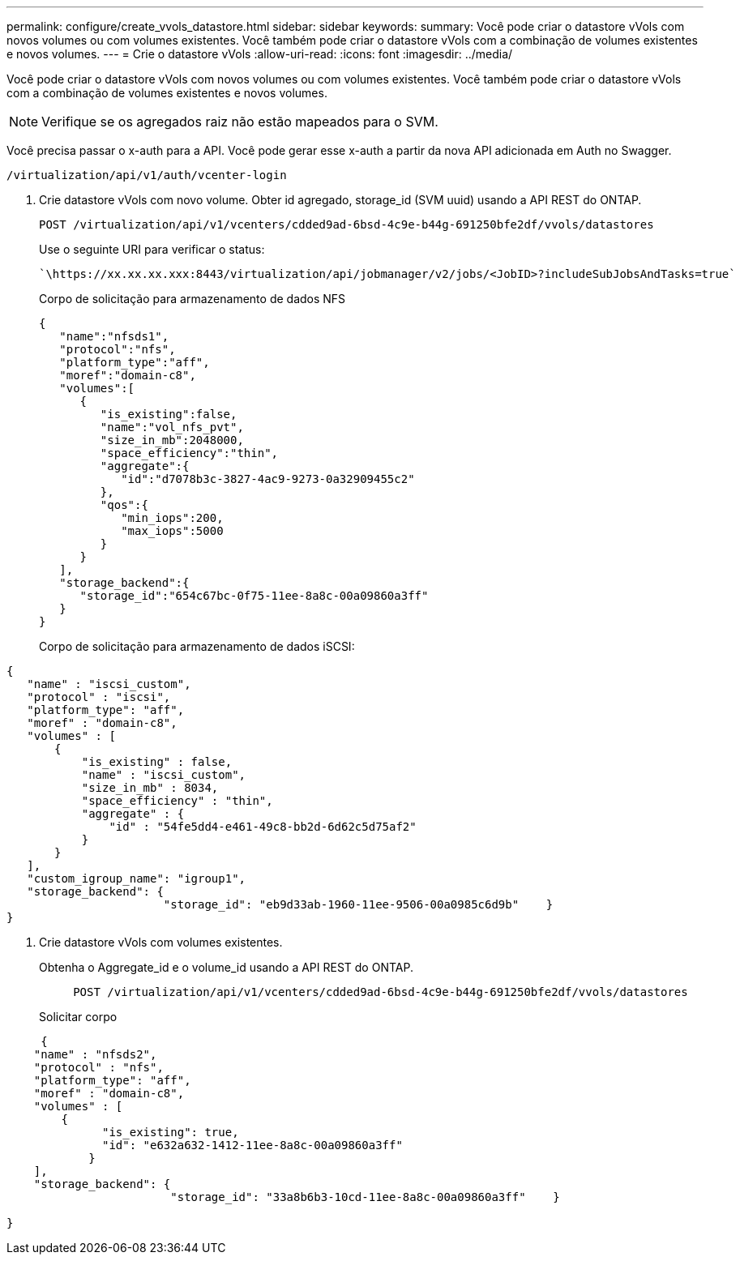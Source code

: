 ---
permalink: configure/create_vvols_datastore.html 
sidebar: sidebar 
keywords:  
summary: Você pode criar o datastore vVols com novos volumes ou com volumes existentes. Você também pode criar o datastore vVols com a combinação de volumes existentes e novos volumes. 
---
= Crie o datastore vVols
:allow-uri-read: 
:icons: font
:imagesdir: ../media/


[role="lead"]
Você pode criar o datastore vVols com novos volumes ou com volumes existentes. Você também pode criar o datastore vVols com a combinação de volumes existentes e novos volumes.


NOTE: Verifique se os agregados raiz não estão mapeados para o SVM.

Você precisa passar o x-auth para a API. Você pode gerar esse x-auth a partir da nova API adicionada em Auth no Swagger.

[listing]
----
/virtualization/api/v1/auth/vcenter-login
----
. Crie datastore vVols com novo volume. Obter id agregado, storage_id (SVM uuid) usando a API REST do ONTAP.
+
[listing]
----
POST /virtualization/api/v1/vcenters/cdded9ad-6bsd-4c9e-b44g-691250bfe2df/vvols/datastores
----
+
Use o seguinte URI para verificar o status:

+
[listing]
----
`\https://xx.xx.xx.xxx:8443/virtualization/api/jobmanager/v2/jobs/<JobID>?includeSubJobsAndTasks=true`
----
+
Corpo de solicitação para armazenamento de dados NFS

+
[listing]
----
{
   "name":"nfsds1",
   "protocol":"nfs",
   "platform_type":"aff",
   "moref":"domain-c8",
   "volumes":[
      {
         "is_existing":false,
         "name":"vol_nfs_pvt",
         "size_in_mb":2048000,
         "space_efficiency":"thin",
         "aggregate":{
            "id":"d7078b3c-3827-4ac9-9273-0a32909455c2"
         },
         "qos":{
            "min_iops":200,
            "max_iops":5000
         }
      }
   ],
   "storage_backend":{
      "storage_id":"654c67bc-0f75-11ee-8a8c-00a09860a3ff"
   }
}
----
+
Corpo de solicitação para armazenamento de dados iSCSI:



[listing]
----
{
   "name" : "iscsi_custom",
   "protocol" : "iscsi",
   "platform_type": "aff",
   "moref" : "domain-c8",
   "volumes" : [
       {
           "is_existing" : false,
           "name" : "iscsi_custom",
           "size_in_mb" : 8034,
           "space_efficiency" : "thin",
           "aggregate" : {
               "id" : "54fe5dd4-e461-49c8-bb2d-6d62c5d75af2"
           }
       }
   ],
   "custom_igroup_name": "igroup1",
   "storage_backend": {
                       "storage_id": "eb9d33ab-1960-11ee-9506-00a0985c6d9b"    }
}
----
. Crie datastore vVols com volumes existentes.
+
Obtenha o Aggregate_id e o volume_id usando a API REST do ONTAP.

+
[listing]
----
     POST /virtualization/api/v1/vcenters/cdded9ad-6bsd-4c9e-b44g-691250bfe2df/vvols/datastores
----
+
Solicitar corpo



[listing]
----
     {
    "name" : "nfsds2",
    "protocol" : "nfs",
    "platform_type": "aff",
    "moref" : "domain-c8",
    "volumes" : [
        {
              "is_existing": true,
              "id": "e632a632-1412-11ee-8a8c-00a09860a3ff"
            }
    ],
    "storage_backend": {
                        "storage_id": "33a8b6b3-10cd-11ee-8a8c-00a09860a3ff"    }

}
----